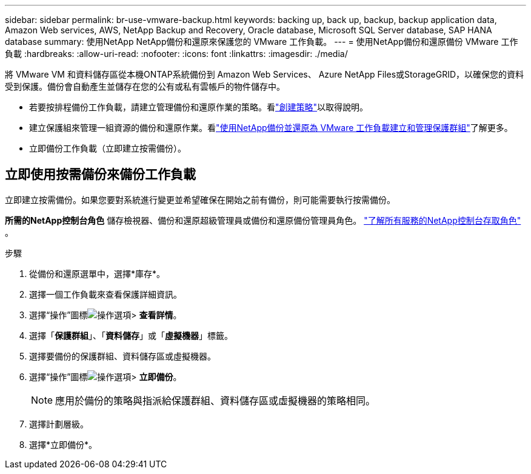 ---
sidebar: sidebar 
permalink: br-use-vmware-backup.html 
keywords: backing up, back up, backup, backup application data, Amazon Web services, AWS, NetApp Backup and Recovery, Oracle database, Microsoft SQL Server database, SAP HANA database 
summary: 使用NetApp NetApp備份和還原來保護您的 VMware 工作負載。 
---
= 使用NetApp備份和還原備份 VMware 工作負載
:hardbreaks:
:allow-uri-read: 
:nofooter: 
:icons: font
:linkattrs: 
:imagesdir: ./media/


[role="lead"]
將 VMware VM 和資料儲存區從本機ONTAP系統備份到 Amazon Web Services、 Azure NetApp Files或StorageGRID，以確保您的資料受到保護。備份會自動產生並儲存在您的公有或私有雲帳戶的物件儲存中。

* 若要按排程備份工作負載，請建立管理備份和還原作業的策略。看link:br-use-policies-create.html["創建策略"]以取得說明。
* 建立保護組來管理一組資源的備份和還原作業。看link:br-use-vmware-protection-groups.html["使用NetApp備份並還原為 VMware 工作負載建立和管理保護群組"]了解更多。
* 立即備份工作負載（立即建立按需備份）。




== 立即使用按需備份來備份工作負載

立即建立按需備份。如果您要對系統進行變更並希望確保在開始之前有備份，則可能需要執行按需備份。

*所需的NetApp控制台角色* 儲存檢視器、備份和還原超級管理員或備份和還原備份管理員角色。 https://docs.netapp.com/us-en/console-setup-admin/reference-iam-predefined-roles.html["了解所有服務的NetApp控制台存取角色"^] 。

.步驟
. 從備份和還原選單中，選擇*庫存*。
. 選擇一個工作負載來查看保護詳細資訊。
. 選擇“操作”圖標image:../media/icon-action.png["操作選項"]> *查看詳情*。
. 選擇「*保護群組*」、「*資料儲存*」或「*虛擬機器*」標籤。
. 選擇要備份的保護群組、資料儲存區或虛擬機器。
. 選擇“操作”圖標image:../media/icon-action.png["操作選項"]> *立即備份*。
+

NOTE: 應用於備份的策略與指派給保護群組、資料儲存區或虛擬機器的策略相同。

. 選擇計劃層級。
. 選擇*立即備份*。


